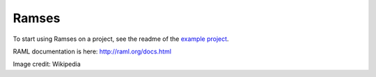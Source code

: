 Ramses
======

To start using Ramses on a project, see the readme of the `example project <https://github.com/brandicted/ramses-example>`_.

RAML documentation is here: http://raml.org/docs.html

.. image:: ramses.jpg

Image credit: Wikipedia